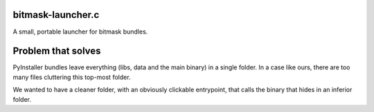 bitmask-launcher.c
------------------

A small, portable launcher for bitmask bundles.

Problem that solves
-------------------
PyInstaller bundles leave everything (libs, data and the main binary) in a
single folder. In a case like ours, there are too many files cluttering this
top-most folder.

We wanted to have a cleaner folder, with an obviously clickable entrypoint, that
calls the binary that hides in an inferior folder.

